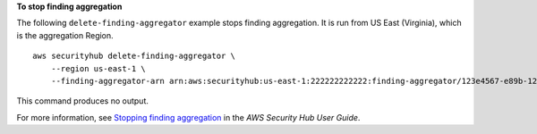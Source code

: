 **To stop finding aggregation**

The following ``delete-finding-aggregator`` example stops finding aggregation. It is run from US East (Virginia), which is the aggregation Region. ::

    aws securityhub delete-finding-aggregator \
        --region us-east-1 \
        --finding-aggregator-arn arn:aws:securityhub:us-east-1:222222222222:finding-aggregator/123e4567-e89b-12d3-a456-426652340000

This command produces no output.

For more information, see `Stopping finding aggregation <https://docs.aws.amazon.com/securityhub/latest/userguide/finding-aggregation-stop.html>`__ in the *AWS Security Hub User Guide*.
